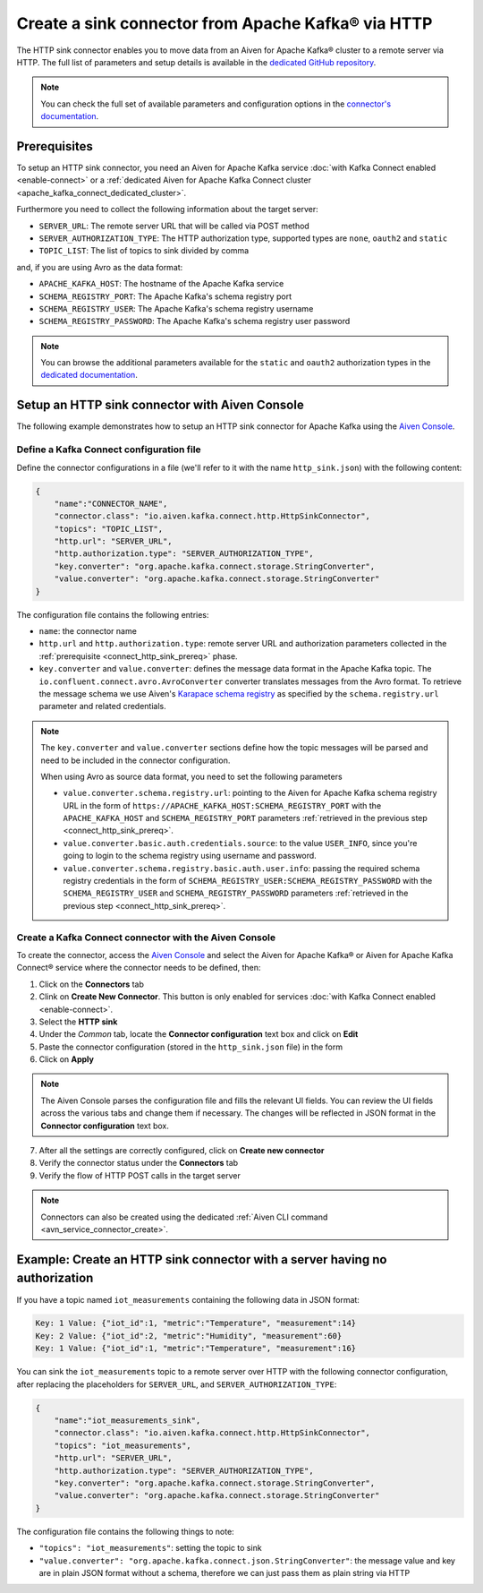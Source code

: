 Create a sink connector from Apache Kafka® via HTTP
===================================================

The HTTP sink connector enables you to move data from an Aiven for Apache Kafka® cluster to a remote server via HTTP. The full list of parameters and setup details is available in the `dedicated GitHub repository <https://github.com/aiven/http-connector-for-apache-kafka/>`_.

.. note::

    You can check the full set of available parameters and configuration options in the `connector's documentation <https://github.com/aiven/aiven-kafka-connect-http>`_.

.. _connect_http_sink_prereq:

Prerequisites
-------------

To setup an HTTP sink connector, you need an Aiven for Apache Kafka service :doc:`with Kafka Connect enabled <enable-connect>` or a :ref:`dedicated Aiven for Apache Kafka Connect cluster <apache_kafka_connect_dedicated_cluster>`.

Furthermore you need to collect the following information about the target server:

* ``SERVER_URL``: The remote server URL that will be called via POST method
* ``SERVER_AUTHORIZATION_TYPE``: The HTTP authorization type, supported types are ``none``, ``oauth2`` and ``static``
* ``TOPIC_LIST``: The list of topics to sink divided by comma

and, if you are using Avro as the data format:

* ``APACHE_KAFKA_HOST``: The hostname of the Apache Kafka service
* ``SCHEMA_REGISTRY_PORT``: The Apache Kafka's schema registry port
* ``SCHEMA_REGISTRY_USER``: The Apache Kafka's schema registry username
* ``SCHEMA_REGISTRY_PASSWORD``: The Apache Kafka's schema registry user password

.. Note::

    You can browse the additional parameters available for the ``static`` and ``oauth2`` authorization types in the `dedicated documentation <https://github.com/aiven/http-connector-for-apache-kafka/blob/main/docs/sink-connector-config-options.rst>`_.

Setup an HTTP sink connector with Aiven Console
----------------------------------------------------

The following example demonstrates how to setup an HTTP sink connector for Apache Kafka using the `Aiven Console <https://console.aiven.io/>`_.

Define a Kafka Connect configuration file
'''''''''''''''''''''''''''''''''''''''''

Define the connector configurations in a file (we'll refer to it with the name ``http_sink.json``) with the following content:

.. code-block:: json

    {
        "name":"CONNECTOR_NAME",
        "connector.class": "io.aiven.kafka.connect.http.HttpSinkConnector",
        "topics": "TOPIC_LIST",
        "http.url": "SERVER_URL",
        "http.authorization.type": "SERVER_AUTHORIZATION_TYPE",
        "key.converter": "org.apache.kafka.connect.storage.StringConverter",
        "value.converter": "org.apache.kafka.connect.storage.StringConverter"
    }

The configuration file contains the following entries:

* ``name``: the connector name
* ``http.url`` and ``http.authorization.type``: remote server URL and authorization parameters collected in the :ref:`prerequisite <connect_http_sink_prereq>` phase. 
* ``key.converter`` and ``value.converter``:  defines the message data format in the Apache Kafka topic. The ``io.confluent.connect.avro.AvroConverter`` converter translates messages from the Avro format. To retrieve the message schema we use Aiven's `Karapace schema registry <https://github.com/aiven/karapace>`_ as specified by the ``schema.registry.url`` parameter and related credentials.

.. Note::

    The ``key.converter`` and ``value.converter`` sections define how the topic messages will be parsed and need to be included in the connector configuration.

    When using Avro as source data format, you need to set the following parameters

    * ``value.converter.schema.registry.url``: pointing to the Aiven for Apache Kafka schema registry URL in the form of ``https://APACHE_KAFKA_HOST:SCHEMA_REGISTRY_PORT`` with the ``APACHE_KAFKA_HOST`` and ``SCHEMA_REGISTRY_PORT`` parameters :ref:`retrieved in the previous step <connect_http_sink_prereq>`.
    * ``value.converter.basic.auth.credentials.source``: to the value ``USER_INFO``, since you're going to login to the schema registry using username and password.
    * ``value.converter.schema.registry.basic.auth.user.info``: passing the required schema registry credentials in the form of ``SCHEMA_REGISTRY_USER:SCHEMA_REGISTRY_PASSWORD`` with the ``SCHEMA_REGISTRY_USER`` and ``SCHEMA_REGISTRY_PASSWORD`` parameters :ref:`retrieved in the previous step <connect_http_sink_prereq>`. 


Create a Kafka Connect connector with the Aiven Console
'''''''''''''''''''''''''''''''''''''''''''''''''''''''

To create the connector, access the `Aiven Console <https://console.aiven.io/>`_ and select the Aiven for Apache Kafka® or Aiven for Apache Kafka Connect® service where the connector needs to be defined, then:

1. Click on the **Connectors** tab
2. Clink on **Create New Connector**. This button is only enabled for services :doc:`with Kafka Connect enabled <enable-connect>`.
3. Select the **HTTP sink**
4. Under the *Common* tab, locate the **Connector configuration** text box and click on **Edit**
5. Paste the connector configuration (stored in the ``http_sink.json`` file) in the form
6. Click on **Apply**

.. Note::

    The Aiven Console parses the configuration file and fills the relevant UI fields. You can review the UI fields across the various tabs and change them if necessary. The changes will be reflected in JSON format in the **Connector configuration** text box.

7. After all the settings are correctly configured, click on **Create new connector**
8. Verify the connector status under the **Connectors** tab
9. Verify the flow of HTTP POST calls in the target server

.. Note::

    Connectors can also be created using the dedicated :ref:`Aiven CLI command <avn_service_connector_create>`.

Example: Create an HTTP sink connector with a server having no authorization
----------------------------------------------------------------------------

If you have a topic named ``iot_measurements`` containing the following data in JSON format:

.. code-block::

    Key: 1 Value: {"iot_id":1, "metric":"Temperature", "measurement":14}
    Key: 2 Value: {"iot_id":2, "metric":"Humidity", "measurement":60}
    Key: 1 Value: {"iot_id":1, "metric":"Temperature", "measurement":16}

You can sink the ``iot_measurements`` topic to a remote server over HTTP with the following connector configuration, after replacing the placeholders for ``SERVER_URL``, and ``SERVER_AUTHORIZATION_TYPE``:

.. code-block:: json

    {
        "name":"iot_measurements_sink",
        "connector.class": "io.aiven.kafka.connect.http.HttpSinkConnector",
        "topics": "iot_measurements",
        "http.url": "SERVER_URL",
        "http.authorization.type": "SERVER_AUTHORIZATION_TYPE",
        "key.converter": "org.apache.kafka.connect.storage.StringConverter",
        "value.converter": "org.apache.kafka.connect.storage.StringConverter"
    }

The configuration file contains the following things to note:

* ``"topics": "iot_measurements"``: setting the topic to sink
* ``"value.converter": "org.apache.kafka.connect.json.StringConverter"``: the message value and key are in plain JSON format without a schema, therefore we can just pass them as plain string via HTTP


